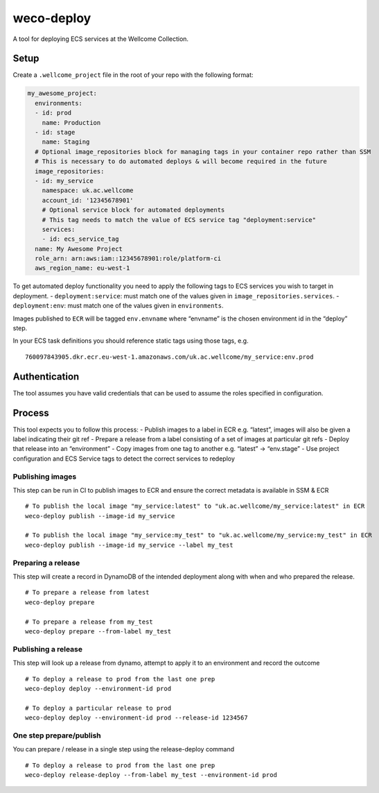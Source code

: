 weco-deploy
===========

A tool for deploying ECS services at the Wellcome Collection.

.. image:: https://travis-ci.org/wellcomecollection/weco-deploy.svg?branch=master
    :target: https://travis-ci.org/wellcomecollection/weco-deploy

Setup
-----

Create a ``.wellcome_project`` file in the root of your repo with the
following format:

.. code:: yaml

      my_awesome_project:
        environments:
        - id: prod
          name: Production
        - id: stage
          name: Staging
        # Optional image_repositories block for managing tags in your container repo rather than SSM
        # This is necessary to do automated deploys & will become required in the future
        image_repositories:
        - id: my_service
          namespace: uk.ac.wellcome
          account_id: '12345678901'
          # Optional service block for automated deployments
          # This tag needs to match the value of ECS service tag "deployment:service"
          services:
          - id: ecs_service_tag
        name: My Awesome Project
        role_arn: arn:aws:iam::12345678901:role/platform-ci
        aws_region_name: eu-west-1

To get automated deploy functionality you need to apply the following
tags to ECS services you wish to target in deployment. -
``deployment:service``: must match one of the values given in
``image_repositories.services``. - ``deployment:env``: must match one of
the values given in ``environments``.

Images published to ``ECR`` will be tagged ``env.envname`` where
“envname” is the chosen environment id in the “deploy” step.

In your ECS task definitions you should reference static tags using
those tags, e.g.

::

   760097843905.dkr.ecr.eu-west-1.amazonaws.com/uk.ac.wellcome/my_service:env.prod

Authentication
--------------

The tool assumes you have valid credentials that can be used to assume
the roles specified in configuration.

Process
-------

This tool expects you to follow this process: - Publish images to a
label in ECR e.g. “latest”, images will also be given a label indicating
their git ref - Prepare a release from a label consisting of a set of
images at particular git refs - Deploy that release into an
“environment” - Copy images from one tag to another e.g. “latest” ->
“env.stage” - Use project configuration and ECS Service tags to detect
the correct services to redeploy

Publishing images
~~~~~~~~~~~~~~~~~

This step can be run in CI to publish images to ECR and ensure the
correct metadata is available in SSM & ECR

::

   # To publish the local image "my_service:latest" to "uk.ac.wellcome/my_service:latest" in ECR
   weco-deploy publish --image-id my_service

   # To publish the local image "my_service:my_test" to "uk.ac.wellcome/my_service:my_test" in ECR
   weco-deploy publish --image-id my_service --label my_test

Preparing a release
~~~~~~~~~~~~~~~~~~~

This step will create a record in DynamoDB of the intended deployment
along with when and who prepared the release.

::

   # To prepare a release from latest
   weco-deploy prepare

   # To prepare a release from my_test
   weco-deploy prepare --from-label my_test

Publishing a release
~~~~~~~~~~~~~~~~~~~~

This step will look up a release from dynamo, attempt to apply it to an
environment and record the outcome

::

   # To deploy a release to prod from the last one prep
   weco-deploy deploy --environment-id prod

   # To deploy a particular release to prod
   weco-deploy deploy --environment-id prod --release-id 1234567

One step prepare/publish
~~~~~~~~~~~~~~~~~~~~

You can prepare / release in a single step using the release-deploy command

::

   # To deploy a release to prod from the last one prep
   weco-deploy release-deploy --from-label my_test --environment-id prod
